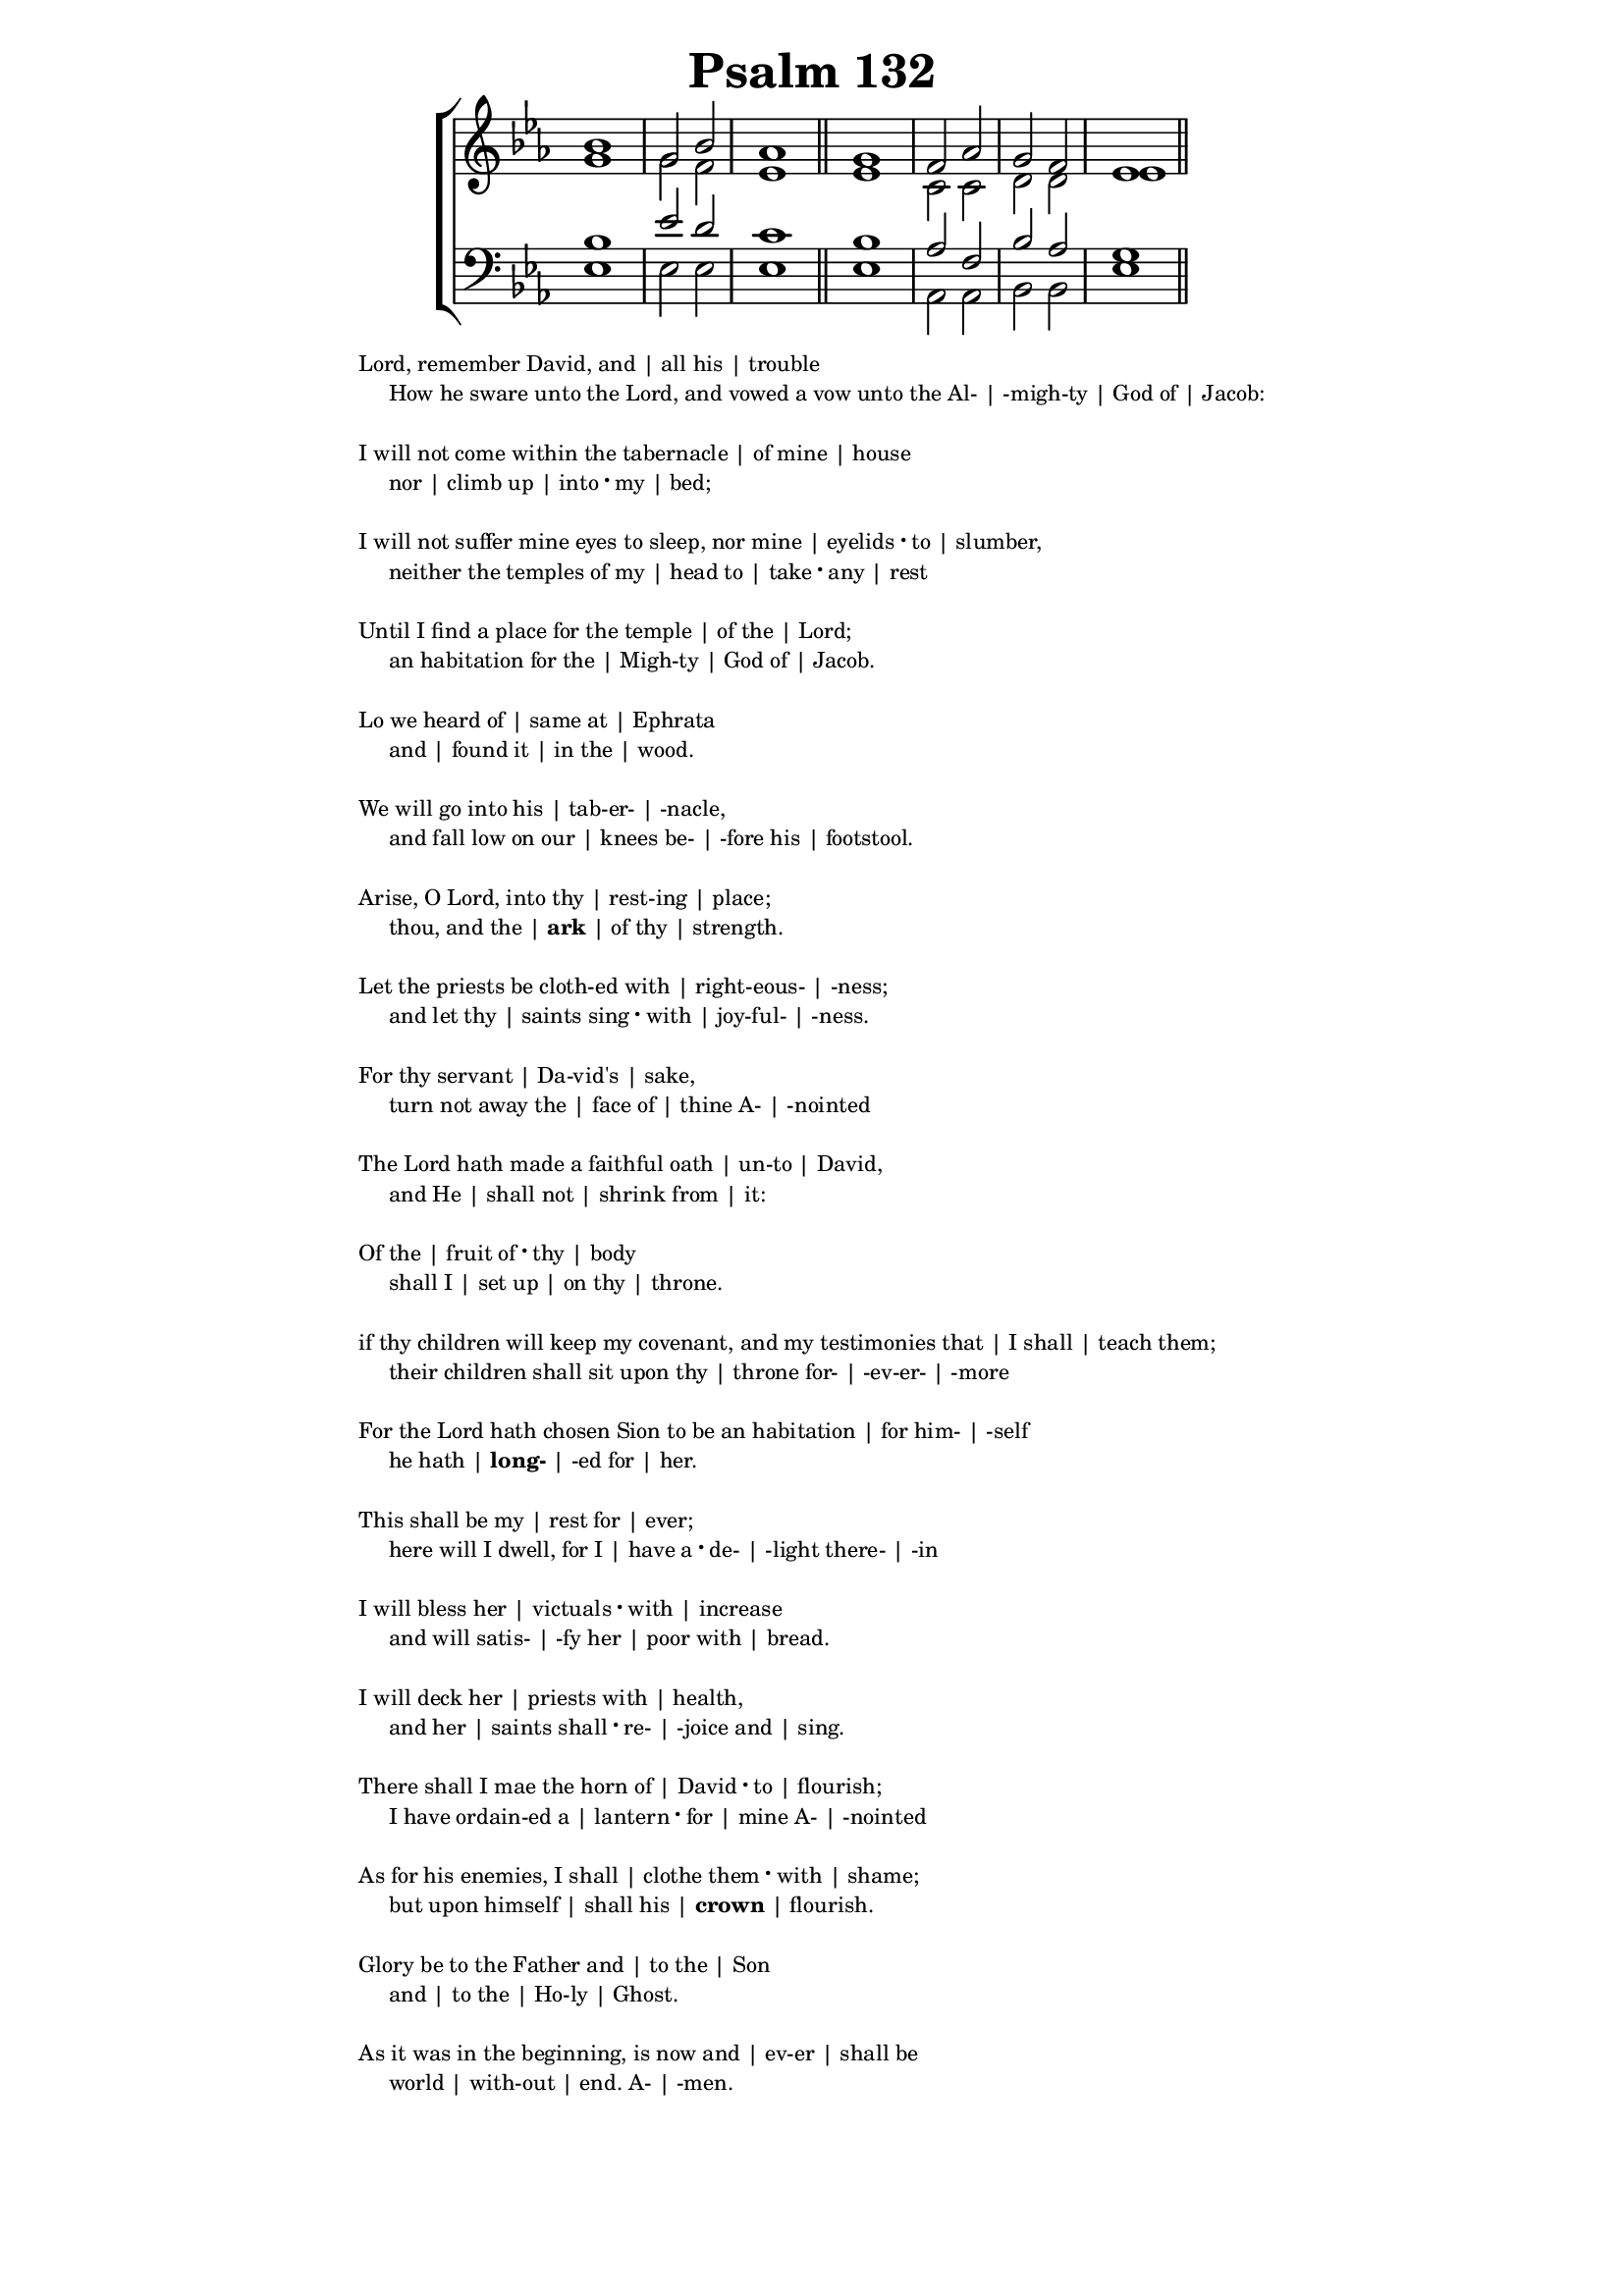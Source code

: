 \version "2.22.1"
\language "english"

\header {
  title = "Psalm 132"
  tagline = ##f
}

SopranoMusic = \relative {
  bf'1 | g2 bf | af1 \bar "||"
  g | f2 af | g f | ef1 \bar "||"
}

AltoMusic = \relative {
  g'1 | g2 f | ef1 \bar "||"
  ef | c2 c | d d | ef1 \bar "||"
}

TenorMusic = \relative {
  bf1 | ef2 d | c1 \bar "||"
  bf | af2 f | bf af | g1 \bar "||"
}

BassMusic = \relative {
  ef1 | ef2 ef | ef1 \bar "||"
  ef | af,2 af | bf bf | ef1 \bar "||"
}

global = {
  \time 2/2
  \key ef \major
}

dot = \markup {
  \raise #0.7 \musicglyph "dots.dot"
}

\markup {
  \fill-line {
    \score {
      <<
        \new ChoirStaff <<
          \new Staff <<
            \global
            \clef "treble"
            \new Voice = "Soprano" <<
              \voiceOne
              \SopranoMusic
            >>
            \new Voice = "Alto" <<
              \voiceTwo
              \AltoMusic
            >>
          >>
          \new Staff <<
            \global
            \clef "bass"
            \new Voice = "Tenor" <<
              \voiceOne
              \TenorMusic
            >>
            \new Voice = "Bass" <<
              \voiceTwo
              \BassMusic
            >>
          >>
        >>
      >>
      \layout {
        \context {
          \Score
          \override SpacingSpanner.base-shortest-duration =
          # (ly:make-moment 1/2)
        }
        \context {
          \Staff
          \remove "Time_signature_engraver"
        }
      }
    }
  }
}

\markup {
  \abs-fontsize #8
  \fill-line {
    ""
    \column {
      \left-align {
        \line {"\n"}
        \line { Lord, remember David, and | all his | trouble }
        \line { "    " How he sware unto the Lord, and vowed a vow unto the Al- | -migh-ty | God  of | Jacob: }
        \line {"\n"}
        \line { I will not come within the tabernacle | of mine | house }
        \line { "    " nor | climb up | into \dot my | bed; }
        \line {"\n"}
        \line { I will not suffer mine eyes to sleep, nor mine |  eyelids \dot to | slumber, }
        \line { "    " neither the temples of my | head to | take \dot any | rest }
        \line {"\n"}
        \line { Until I find a place for the temple | of the | Lord; } 
        \line { "    " an habitation for the | Migh-ty | God of | Jacob. }
        \line {"\n"}
        \line { Lo we heard of | same at | Ephrata }
        \line {"    " and | found it | in the | wood. }
        \line {"\n"} 
        \line { We will go into his | tab-er- | -nacle, }
        \line { "    " and fall low on our | knees be- | -fore his | footstool. }
        \line {"\n"}
        \line { Arise, O Lord, into thy | rest-ing | place; }
        \line {"    " thou, and the | \bold ark | of thy | strength. }
        \line {"\n"}
        \line { Let the priests be cloth-ed with | right-eous- | -ness; }
        \line {"    " and let thy | saints sing \dot with | joy-ful- | -ness.}
        \line {"\n"}
        \line { For thy servant | Da-vid's | sake, }
        \line {"    " turn not away the | face of | thine A- | -nointed }
        \line {"\n"}
        \line {The Lord hath made a faithful oath | un-to | David, }
        \line {"    " and He | shall not | shrink from | it: }
        \line {"\n"}
        \line { Of the | fruit of \dot thy | body }
        \line {"    " shall I | set up | on thy | throne. }
        \line {"\n"}
        \line { if thy children will keep my covenant, and my testimonies that | I shall | teach them; }
        \line {"    " their children shall sit upon thy | throne for- | -ev-er- | -more }
        \line {"\n"}
        \line {For the Lord hath chosen Sion to be an habitation | for him- | -self}
        \line {"    " he hath | \bold long- | -ed for | her.}
        \line {"\n"}
        \line {This shall be my | rest for | ever;}
        \line {"    " here will I dwell, for I | have a \dot de- | -light there- | -in}
        \line {"\n"}
        \line {I will bless her | victuals \dot with | increase}
        \line {"    " and will satis- | -fy her | poor with | bread.}
        \line {"\n"}
        \line {I will deck her | priests with | health, }
        \line {"    " and her | saints shall \dot re- | -joice and | sing.}
        \line {"\n"}
        \line {There shall I mae the horn of | David \dot to | flourish;}
        \line {"    " I have ordain-ed a | lantern \dot for | mine A- | -nointed}
        \line {"\n"}
        \line {As for his enemies, I shall | clothe them \dot with | shame; }
        \line {"    "but upon himself | shall his | \bold crown | flourish.}
        \line {"\n"}
        \line {Glory be to the Father and | to the | Son }
        \line {"    " and | to the | Ho-ly | Ghost.}
        \line {"\n"}
        \line {As it was in the beginning, is now and | ev-er | shall be}
        \line {"    "world | with-out | end. A- | -men.}
      }
    }
    ""
  }
}